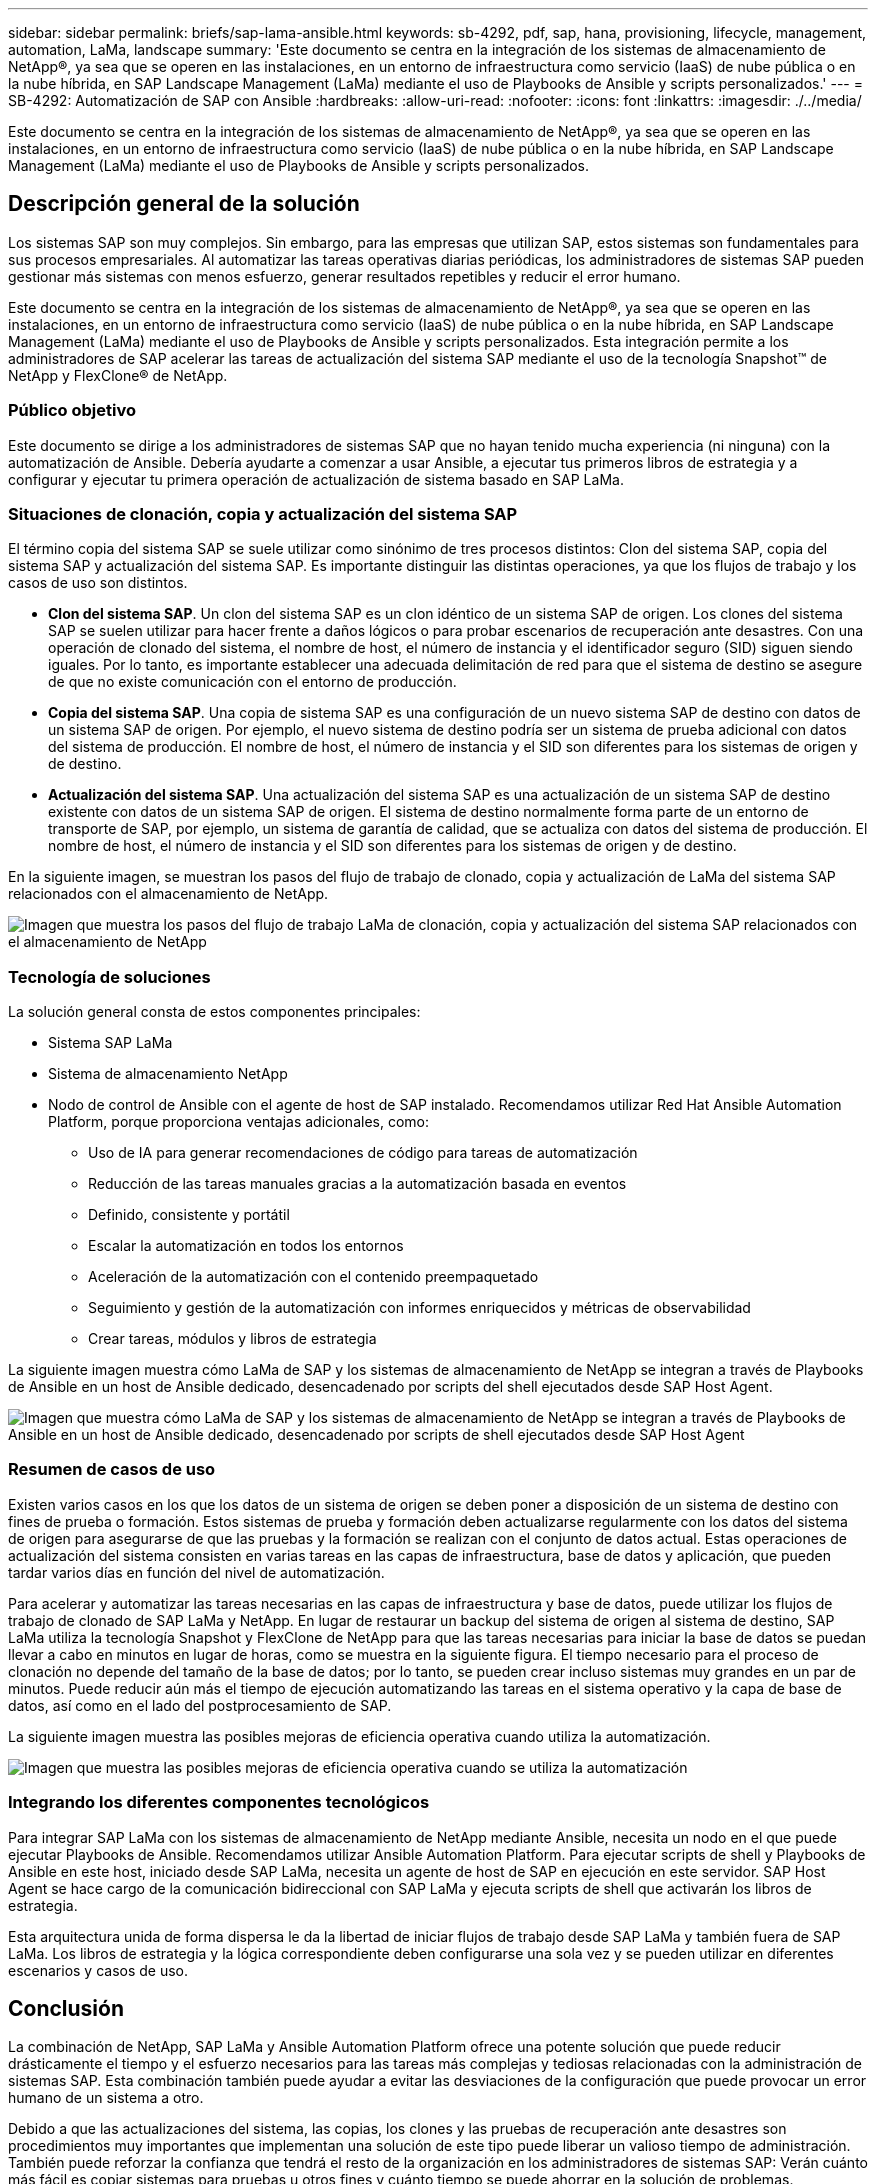 ---
sidebar: sidebar 
permalink: briefs/sap-lama-ansible.html 
keywords: sb-4292, pdf, sap, hana, provisioning, lifecycle, management, automation, LaMa, landscape 
summary: 'Este documento se centra en la integración de los sistemas de almacenamiento de NetApp®, ya sea que se operen en las instalaciones, en un entorno de infraestructura como servicio (IaaS) de nube pública o en la nube híbrida, en SAP Landscape Management (LaMa) mediante el uso de Playbooks de Ansible y scripts personalizados.' 
---
= SB-4292: Automatización de SAP con Ansible
:hardbreaks:
:allow-uri-read: 
:nofooter: 
:icons: font
:linkattrs: 
:imagesdir: ./../media/


[role="lead"]
Este documento se centra en la integración de los sistemas de almacenamiento de NetApp®, ya sea que se operen en las instalaciones, en un entorno de infraestructura como servicio (IaaS) de nube pública o en la nube híbrida, en SAP Landscape Management (LaMa) mediante el uso de Playbooks de Ansible y scripts personalizados.



== Descripción general de la solución

Los sistemas SAP son muy complejos. Sin embargo, para las empresas que utilizan SAP, estos sistemas son fundamentales para sus procesos empresariales. Al automatizar las tareas operativas diarias periódicas, los administradores de sistemas SAP pueden gestionar más sistemas con menos esfuerzo, generar resultados repetibles y reducir el error humano.

Este documento se centra en la integración de los sistemas de almacenamiento de NetApp®, ya sea que se operen en las instalaciones, en un entorno de infraestructura como servicio (IaaS) de nube pública o en la nube híbrida, en SAP Landscape Management (LaMa) mediante el uso de Playbooks de Ansible y scripts personalizados. Esta integración permite a los administradores de SAP acelerar las tareas de actualización del sistema SAP mediante el uso de la tecnología Snapshot™ de NetApp y FlexClone® de NetApp.



=== Público objetivo

Este documento se dirige a los administradores de sistemas SAP que no hayan tenido mucha experiencia (ni ninguna) con la automatización de Ansible. Debería ayudarte a comenzar a usar Ansible, a ejecutar tus primeros libros de estrategia y a configurar y ejecutar tu primera operación de actualización de sistema basado en SAP LaMa.



=== Situaciones de clonación, copia y actualización del sistema SAP

El término copia del sistema SAP se suele utilizar como sinónimo de tres procesos distintos: Clon del sistema SAP, copia del sistema SAP y actualización del sistema SAP. Es importante distinguir las distintas operaciones, ya que los flujos de trabajo y los casos de uso son distintos.

* *Clon del sistema SAP*. Un clon del sistema SAP es un clon idéntico de un sistema SAP de origen. Los clones del sistema SAP se suelen utilizar para hacer frente a daños lógicos o para probar escenarios de recuperación ante desastres. Con una operación de clonado del sistema, el nombre de host, el número de instancia y el identificador seguro (SID) siguen siendo iguales. Por lo tanto, es importante establecer una adecuada delimitación de red para que el sistema de destino se asegure de que no existe comunicación con el entorno de producción.
* *Copia del sistema SAP*. Una copia de sistema SAP es una configuración de un nuevo sistema SAP de destino con datos de un sistema SAP de origen. Por ejemplo, el nuevo sistema de destino podría ser un sistema de prueba adicional con datos del sistema de producción. El nombre de host, el número de instancia y el SID son diferentes para los sistemas de origen y de destino.
* *Actualización del sistema SAP*. Una actualización del sistema SAP es una actualización de un sistema SAP de destino existente con datos de un sistema SAP de origen. El sistema de destino normalmente forma parte de un entorno de transporte de SAP, por ejemplo, un sistema de garantía de calidad, que se actualiza con datos del sistema de producción. El nombre de host, el número de instancia y el SID son diferentes para los sistemas de origen y de destino.


En la siguiente imagen, se muestran los pasos del flujo de trabajo de clonado, copia y actualización de LaMa del sistema SAP relacionados con el almacenamiento de NetApp.

image:sap-lama-image1.png["Imagen que muestra los pasos del flujo de trabajo LaMa de clonación, copia y actualización del sistema SAP relacionados con el almacenamiento de NetApp"]



=== Tecnología de soluciones

La solución general consta de estos componentes principales:

* Sistema SAP LaMa
* Sistema de almacenamiento NetApp
* Nodo de control de Ansible con el agente de host de SAP instalado. Recomendamos utilizar Red Hat Ansible Automation Platform, porque proporciona ventajas adicionales, como:
+
** Uso de IA para generar recomendaciones de código para tareas de automatización
** Reducción de las tareas manuales gracias a la automatización basada en eventos
** Definido, consistente y portátil
** Escalar la automatización en todos los entornos
** Aceleración de la automatización con el contenido preempaquetado
** Seguimiento y gestión de la automatización con informes enriquecidos y métricas de observabilidad
** Crear tareas, módulos y libros de estrategia




La siguiente imagen muestra cómo LaMa de SAP y los sistemas de almacenamiento de NetApp se integran a través de Playbooks de Ansible en un host de Ansible dedicado, desencadenado por scripts del shell ejecutados desde SAP Host Agent.

image:sap-lama-image2.png["Imagen que muestra cómo LaMa de SAP y los sistemas de almacenamiento de NetApp se integran a través de Playbooks de Ansible en un host de Ansible dedicado, desencadenado por scripts de shell ejecutados desde SAP Host Agent"]



=== Resumen de casos de uso

Existen varios casos en los que los datos de un sistema de origen se deben poner a disposición de un sistema de destino con fines de prueba o formación. Estos sistemas de prueba y formación deben actualizarse regularmente con los datos del sistema de origen para asegurarse de que las pruebas y la formación se realizan con el conjunto de datos actual. Estas operaciones de actualización del sistema consisten en varias tareas en las capas de infraestructura, base de datos y aplicación, que pueden tardar varios días en función del nivel de automatización.

Para acelerar y automatizar las tareas necesarias en las capas de infraestructura y base de datos, puede utilizar los flujos de trabajo de clonado de SAP LaMa y NetApp. En lugar de restaurar un backup del sistema de origen al sistema de destino, SAP LaMa utiliza la tecnología Snapshot y FlexClone de NetApp para que las tareas necesarias para iniciar la base de datos se puedan llevar a cabo en minutos en lugar de horas, como se muestra en la siguiente figura. El tiempo necesario para el proceso de clonación no depende del tamaño de la base de datos; por lo tanto, se pueden crear incluso sistemas muy grandes en un par de minutos. Puede reducir aún más el tiempo de ejecución automatizando las tareas en el sistema operativo y la capa de base de datos, así como en el lado del postprocesamiento de SAP.

La siguiente imagen muestra las posibles mejoras de eficiencia operativa cuando utiliza la automatización.

image:sap-lama-image3.png["Imagen que muestra las posibles mejoras de eficiencia operativa cuando se utiliza la automatización"]



=== Integrando los diferentes componentes tecnológicos

Para integrar SAP LaMa con los sistemas de almacenamiento de NetApp mediante Ansible, necesita un nodo en el que puede ejecutar Playbooks de Ansible. Recomendamos utilizar Ansible Automation Platform. Para ejecutar scripts de shell y Playbooks de Ansible en este host, iniciado desde SAP LaMa, necesita un agente de host de SAP en ejecución en este servidor. SAP Host Agent se hace cargo de la comunicación bidireccional con SAP LaMa y ejecuta scripts de shell que activarán los libros de estrategia.

Esta arquitectura unida de forma dispersa le da la libertad de iniciar flujos de trabajo desde SAP LaMa y también fuera de SAP LaMa. Los libros de estrategia y la lógica correspondiente deben configurarse una sola vez y se pueden utilizar en diferentes escenarios y casos de uso.



== Conclusión

La combinación de NetApp, SAP LaMa y Ansible Automation Platform ofrece una potente solución que puede reducir drásticamente el tiempo y el esfuerzo necesarios para las tareas más complejas y tediosas relacionadas con la administración de sistemas SAP. Esta combinación también puede ayudar a evitar las desviaciones de la configuración que puede provocar un error humano de un sistema a otro.

Debido a que las actualizaciones del sistema, las copias, los clones y las pruebas de recuperación ante desastres son procedimientos muy importantes que implementan una solución de este tipo puede liberar un valioso tiempo de administración. También puede reforzar la confianza que tendrá el resto de la organización en los administradores de sistemas SAP: Verán cuánto más fácil es copiar sistemas para pruebas u otros fines y cuánto tiempo se puede ahorrar en la solución de problemas.



== Dónde encontrar información adicional

Si quiere obtener más información sobre el contenido de este documento, consulte los siguientes documentos y sitios web:

* link:https://github.com/sap-linuxlab/demo.netapp_ontap/blob/main/netapp_ontap.md["Automatización de las operaciones de día 1 y día 2 con Playbooks de Ansible para NetApp ONTAP®"]
* link:https://netapp.io/2018/10/08/getting-started-with-netapp-and-ansible-install-ansible/["Documentación de Ansible específica de NetApp"]
* link:https://docs.ansible.com/ansible/latest/collections/netapp/ontap/index.html["Módulos de Ansible de NetApp ONTAP y documentación completa"]
* link:https://www.redhat.com/en/technologies/management/ansible/features["Plataforma de automatización Ansible de Red Hat"]




== Historial de versiones

[cols="25,25,50"]
|===
| Versión | Fecha | Actualizar el resumen 


| Versión 0,1 | 03,2023 | borrador 1st. 


| Versión 0,2 | 01,2024 | Revisión y algunas correcciones menores 


| Versión 0,3 | 06,2024 | Convertido a formato html 
|===